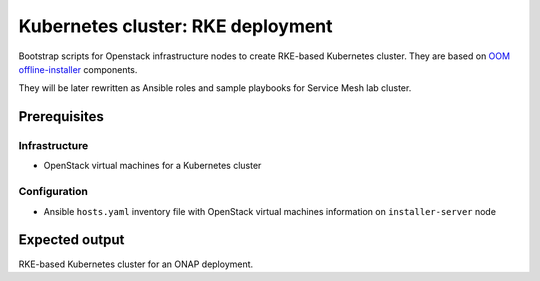 ====================================
 Kubernetes cluster: RKE deployment
====================================

Bootstrap scripts for Openstack infrastructure nodes to create RKE-based Kubernetes cluster. They are based on `OOM offline-installer`_ components.

They will be later rewritten as Ansible roles and sample playbooks for Service Mesh lab cluster.

.. _`OOM offline-installer`: https://git.onap.org/oom/offline-installer

Prerequisites
-------------

Infrastructure
~~~~~~~~~~~~~~

- OpenStack virtual machines for a Kubernetes cluster

Configuration
~~~~~~~~~~~~~

- Ansible ``hosts.yaml`` inventory file with OpenStack virtual machines information on ``installer-server`` node


Expected output
---------------

RKE-based Kubernetes cluster for an ONAP deployment.
